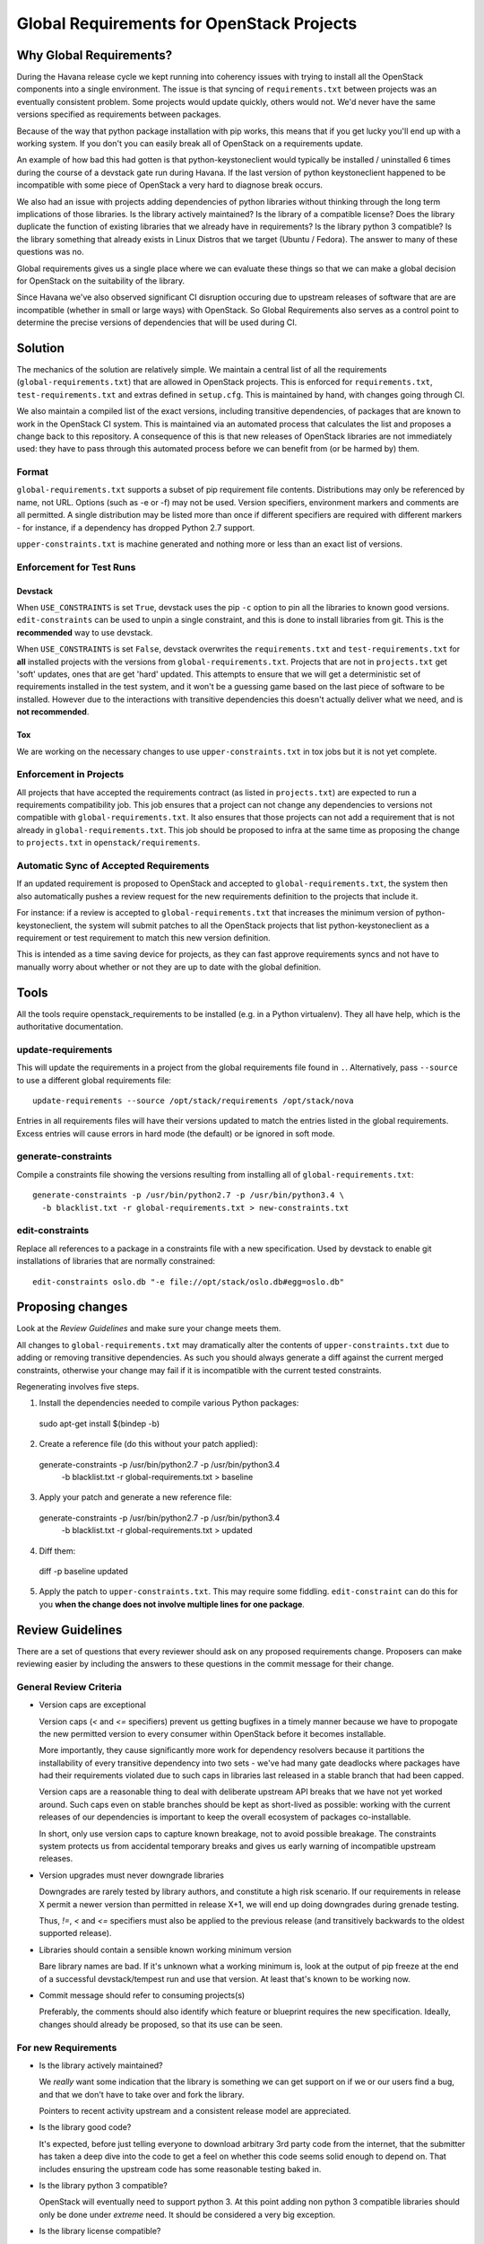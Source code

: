 ============================================
 Global Requirements for OpenStack Projects
============================================

Why Global Requirements?
========================

During the Havana release cycle we kept running into coherency issues
with trying to install all the OpenStack components into a single
environment. The issue is that syncing of ``requirements.txt`` between
projects was an eventually consistent problem. Some projects would
update quickly, others would not. We'd never have the same versions
specified as requirements between packages.

Because of the way that python package installation with pip works,
this means that if you get lucky you'll end up with a working
system. If you don't you can easily break all of OpenStack on a
requirements update.

An example of how bad this had gotten is that python-keystoneclient
would typically be installed / uninstalled 6 times during the course
of a devstack gate run during Havana. If the last version of python
keystoneclient happened to be incompatible with some piece of
OpenStack a very hard to diagnose break occurs.

We also had an issue with projects adding dependencies of python
libraries without thinking through the long term implications of those
libraries. Is the library actively maintained? Is the library of a
compatible license? Does the library duplicate the function of existing
libraries that we already have in requirements? Is the library python
3 compatible? Is the library something that already exists in Linux
Distros that we target (Ubuntu / Fedora). The answer to many of these
questions was no.

Global requirements gives us a single place where we can evaluate
these things so that we can make a global decision for OpenStack on
the suitability of the library.

Since Havana we've also observed significant CI disruption occuring due to
upstream releases of software that are are incompatible (whether in small
or large ways) with OpenStack. So Global Requirements also serves as a control
point to determine the precise versions of dependencies that will be used
during CI.

Solution
========

The mechanics of the solution are relatively simple. We maintain a
central list of all the requirements (``global-requirements.txt``)
that are allowed in OpenStack projects. This is enforced for
``requirements.txt``, ``test-requirements.txt`` and extras defined in
``setup.cfg``. This is maintained by hand, with changes going through CI.

We also maintain a compiled list of the exact versions, including transitive
dependencies, of packages that are known to work in the OpenStack CI system.
This is maintained via an automated process that calculates the list and
proposes a change back to this repository. A consequence of this is that
new releases of OpenStack libraries are not immediately used: they have to
pass through this automated process before we can benefit from (or be harmed
by) them.

Format
------

``global-requirements.txt`` supports a subset of pip requirement file
contents.  Distributions may only be referenced by name, not URL. Options
(such as -e or -f) may not be used. Version specifiers, environment markers
and comments are all permitted. A single distribution may be listed more than
once if different specifiers are required with different markers - for
instance, if a dependency has dropped Python 2.7 support.

``upper-constraints.txt`` is machine generated and nothing more or less than
an exact list of versions.

Enforcement for Test Runs
-------------------------

Devstack
++++++++

When ``USE_CONSTRAINTS`` is set ``True``, devstack uses the pip ``-c`` option
to pin all the libraries to known good versions. ``edit-constraints`` can be
used to unpin a single constraint, and this is done to install libraries from
git. This is the **recommended** way to use devstack.

When ``USE_CONSTRAINTS`` is set ``False``, devstack overwrites the
``requirements.txt`` and ``test-requirements.txt`` for **all** installed
projects with the versions from ``global-requirements.txt``. Projects that are
not in ``projects.txt`` get 'soft' updates, ones that are get 'hard' updated.
This attempts to ensure that we will get a deterministic set of requirements
installed in the test system, and it won't be a guessing game based on the
last piece of software to be installed. However due to the interactions with
transitive dependencies this doesn't actually deliver what we need, and is
**not recommended**.

Tox
+++

We are working on the necessary changes to use ``upper-constraints.txt`` in
tox jobs but it is not yet complete.

Enforcement in Projects
-----------------------

All projects that have accepted the requirements contract (as listed
in ``projects.txt``) are expected to run a requirements compatibility
job. This job ensures that a project can not change any dependencies to
versions not compatible with ``global-requirements.txt``. It also ensures that
those projects can not add a requirement that is not already in
``global-requirements.txt``. This job should be proposed to infra at the same
time as proposing the change to ``projects.txt`` in
``openstack/requirements``.

Automatic Sync of Accepted Requirements
---------------------------------------

If an updated requirement is proposed to OpenStack and accepted to
``global-requirements.txt``, the system then also automatically pushes
a review request for the new requirements definition to the projects
that include it.

For instance: if a review is accepted to ``global-requirements.txt``
that increases the minimum version of python-keystoneclient, the
system will submit patches to all the OpenStack projects that list
python-keystoneclient as a requirement or test requirement to match
this new version definition.

This is intended as a time saving device for projects, as they can
fast approve requirements syncs and not have to manually worry about
whether or not they are up to date with the global definition.

Tools
=====

All the tools require openstack_requirements to be installed (e.g. in a Python
virtualenv). They all have help, which is the authoritative documentation.

update-requirements
-------------------

This will update the requirements in a project from the global requirements
file found in ``.``. Alternatively, pass ``--source`` to use a different
global requirements file::

  update-requirements --source /opt/stack/requirements /opt/stack/nova

Entries in all requirements files will have their versions updated to match
the entries listed in the global requirements.  Excess entries will cause
errors in hard mode (the default) or be ignored in soft mode.

generate-constraints
--------------------

Compile a constraints file showing the versions resulting from installing all
of ``global-requirements.txt``::

  generate-constraints -p /usr/bin/python2.7 -p /usr/bin/python3.4 \
    -b blacklist.txt -r global-requirements.txt > new-constraints.txt

edit-constraints
----------------

Replace all references to a package in a constraints file with a new
specification. Used by devstack to enable git installations of libraries that
are normally constrained::

  edit-constraints oslo.db "-e file://opt/stack/oslo.db#egg=oslo.db"

Proposing changes
=================

Look at the `Review Guidelines` and make sure your change meets them.

All changes to ``global-requirements.txt`` may dramatically alter the contents
of ``upper-constraints.txt`` due to adding or removing transitive
dependencies. As such you should always generate a diff against the current
merged constraints, otherwise your change may fail if it is incompatible with
the current tested constraints.

Regenerating involves five steps.

1) Install the dependencies needed to compile various Python packages::

  sudo apt-get install $(bindep -b)

2) Create a reference file (do this without your patch applied)::

  generate-constraints -p /usr/bin/python2.7 -p /usr/bin/python3.4 \
    -b blacklist.txt -r global-requirements.txt > baseline

3) Apply your patch and generate a new reference file::

  generate-constraints -p /usr/bin/python2.7 -p /usr/bin/python3.4 \
    -b blacklist.txt -r global-requirements.txt > updated

4) Diff them::

  diff -p baseline updated

5) Apply the patch to ``upper-constraints.txt``. This may require some
   fiddling. ``edit-constraint`` can do this for you **when the change
   does not involve multiple lines for one package**.

Review Guidelines
=================

There are a set of questions that every reviewer should ask on any
proposed requirements change. Proposers can make reviewing easier by
including the answers to these questions in the commit message for
their change.

General Review Criteria
-----------------------

- Version caps are exceptional

  Version caps (`<` and `<=` specifiers) prevent us getting bugfixes in a
  timely manner because we have to propogate the new permitted version to
  every consumer within OpenStack before it becomes installable.

  More importantly, they cause significantly more work for dependency
  resolvers because it partitions the installability of every transitive
  dependency into two sets - we've had many gate deadlocks where packages have
  had their requirements violated due to such caps in libraries last released
  in a stable branch that had been capped.

  Version caps are a reasonable thing to deal with deliberate upstream API
  breaks that we have not yet worked around. Such caps even on stable branches
  should be kept as short-lived as possible: working with the current releases
  of our dependencies is important to keep the overall ecosystem of packages
  co-installable.

  In short, only use version caps to capture known breakage, not to avoid
  possible breakage. The constraints system protects us from accidental
  temporary breaks and gives us early warning of incompatible upstream
  releases.

- Version upgrades must never downgrade libraries

  Downgrades are rarely tested by library authors, and constitute a high risk
  scenario. If our requirements in release X permit a newer version than
  permitted in release X+1, we will end up doing downgrades during grenade
  testing.

  Thus, `!=`, `<` and `<=` specifiers must also be applied to the previous
  release (and transitively backwards to the oldest supported release).

- Libraries should contain a sensible known working minimum version

  Bare library names are bad. If it's unknown what a working minimum
  is, look at the output of pip freeze at the end of a successful
  devstack/tempest run and use that version. At least that's known to
  be working now.

- Commit message should refer to consuming projects(s)

  Preferably, the comments should also identify which feature or
  blueprint requires the new specification. Ideally, changes should
  already be proposed, so that its use can be seen.

For new Requirements
--------------------

- Is the library actively maintained?

  We *really* want some indication that the library is something we
  can get support on if we or our users find a bug, and that we
  don't have to take over and fork the library.

  Pointers to recent activity upstream and a consistent release model
  are appreciated.

- Is the library good code?

  It's expected, before just telling everyone to download arbitrary 3rd
  party code from the internet, that the submitter has taken a deep dive
  into the code to get a feel on whether this code seems solid enough
  to depend on. That includes ensuring the upstream code has some
  reasonable testing baked in.

- Is the library python 3 compatible?

  OpenStack will eventually need to support python 3. At this point
  adding non python 3 compatible libraries should only be done under
  *extreme* need. It should be considered a very big exception.

- Is the library license compatible?

  Preferably Apache2, BSD, MIT licensed. LGPL is ok. GPL or AGPL is
  verboten. Any other oddball license should be rejected.

- Is the library already packaged in the distros we target (Ubuntu
  latest / Fedora latest)?

  By adding something to OpenStack ``global-requirements.txt`` we are
  basically demanding that Linux Distros package this for the next
  release of OpenStack. If they already have, great. If not, we should
  be cautious of adding it. :ref:`finding-distro-status`

- Is the function of this library already covered by other libraries
  in ``global-requirements.txt``?

  Everyone has their own pet libraries that they like to use, but we
  do not need three different request mocking libraries in OpenStack.

  If this new requirement is about replacing an existing library with
  one that's better suited for our needs, then we also need the
  transition plan to drop the old library in a reasonable amount of
  time.

For Upgrading Requirements Versions
-----------------------------------

- Why is it impossible to use the current version definition?

  Everyone likes everyone else to use the latest version of their
  code. However, deployers really don't like to be constantly updating
  things. Unless it's actually **impossible** to use the minimum
  version specified in ``global-requirements.txt``, it should not be
  changed.

  Leave that decision to deployers and distros.

- Changes to update the minimum version of a library developed by the
  OpenStack community can be approved by one reviewer, as long as the
  constraints are correct and the tests pass.

.. _finding-distro-status:

Finding Distro Status
---------------------

From the OpenStack distro support policy:

OpenStack will target its development efforts to latest Ubuntu/Fedora,
but will not introduce any changes that would make it impossible to
run on the latest Ubuntu LTS or latest RHEL.

As such we really need to know what the current state of packaging is
on these platforms (and ideally Debian and SUSE as well).

For people unfamiliar with Linux Distro packaging you can use the
following tools to search for packages:

 - Ubuntu - http://packages.ubuntu.com/
 - Fedora - https://apps.fedoraproject.org/packages/

For ``upper-constraints.txt`` changes
-------------------------------------

If the change was proposed by the OpenStack CI bot, then if the change has
passed CI, only one reviewer is needed and they should +2 +A without thinking
about things.

If the change was not proposed by the OpenStack CI bot, and does not include a
``global-requirements.txt`` change, then it should be rejected: the CI bot
will generate an appropriate change itself. Ask in #openstack-infra if the
bot needs to be run more quickly.

Otherwise the change may be the result of recalculating the constraints which
changed when a ``global-requirements.txt`` change is proposed. In this case, ignore
the changes to ``upper-constraints.txt`` and review the
``global-requirements.txt`` component of the change.

